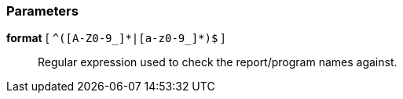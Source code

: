 === Parameters

*format* [ `+^([A-Z0-9_]*|[a-z0-9_]*)$+` ]::
  Regular expression used to check the report/program names against.

